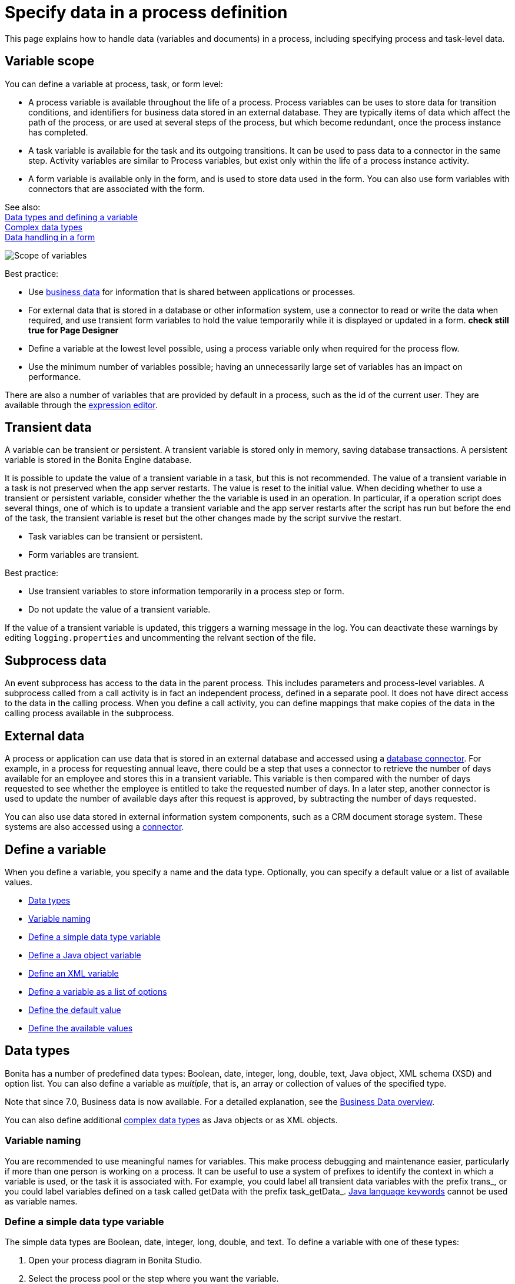 = Specify data in a process definition
:description: This page explains how to handle data (variables and documents) in a process, including specifying process and task-level data.

This page explains how to handle data (variables and documents) in a process, including specifying process and task-level data.

== Variable scope

You can define a variable at process, task, or form level:

* A process variable is available throughout the life of a process. Process variables can be uses to store data for transition conditions, and identifiers for business data stored in an external database. They are typically items of data which affect the path of the process, or are used at several steps of the process, but which become redundant, once the process instance has completed.
* A task variable is available for the task and its outgoing transitions. It can be used to pass data to a connector in the same step. Activity variables are similar to Process variables, but exist only within the life of a process instance activity.
* A form variable is available only in the form, and is used to store data used in the form. You can also use form variables with connectors that are associated with the form.

See also: +
xref:data-handling-overview.adoc[Data types and defining a variable] +
xref:create-a-complex-data-type.adoc[Complex data types] +
xref:variables.adoc[Data handling in a form]

image::images/images-6_0/variables_scope.png[Scope of variables]

Best practice:

* Use xref:define-and-deploy-the-bdm.adoc[business data] for information that is shared between applications or processes.
* For external data that is stored in a database or other information system, use a connector to read or write the data when required, and use transient form variables to hold the value temporarily while it is displayed or updated in a form. ***check still true for Page Designer***
* Define a variable at the lowest level possible, using a process variable only when required for the process flow.
* Use the minimum number of variables possible; having an unnecessarily large set of variables has an impact on performance.

There are also a number of variables that are provided by default in a process, such as the id of the current user. They are available through the xref:expressions-and-scripts.adoc[expression editor].

== Transient data

A variable can be transient or persistent. A transient variable is stored only in memory, saving database transactions. A persistent variable is stored in the Bonita Engine database.

It is possible to update the value of a transient variable in a task, but this is not recommended. The value of a transient variable in a task is not preserved when the app server restarts. The value is reset to the initial value. When deciding whether to use a transient or persistent variable, consider whether the the variable is used in an operation. In particular, if a operation script does several things, one of which is to update a transient variable and the app server restarts after the script has run but before the end of the task, the transient variable is reset but the other changes made by the script survive the restart.

* Task variables can be transient or persistent.
* Form variables are transient.

Best practice:

* Use transient variables to store information temporarily in a process step or form.
* Do not update the value of a transient variable.

If the value of a transient variable is updated, this triggers a warning message in the log. You can deactivate these warnings by editing `logging.properties` and uncommenting the relvant section of the file.

== Subprocess data

An event subprocess has access to the data in the parent process. This includes parameters and process-level variables. A subprocess called from a call activity is in fact an independent process, defined in a separate pool. It does not have direct access to the data in the calling process. When you define a call activity, you can define mappings that make copies of the data in the calling process available in the subprocess.

== External data

A process or application can use data that is stored in an external database and accessed using a xref:list-of-database-connectors.adoc[database connector]. For example, in a process for requesting annual leave, there could be a step that uses a connector to retrieve the number of days available for an employee and stores this in a transient variable. This variable is then
compared with the number of days requested to see whether the employee is entitled to take the requested number of days. In a later step, another connector is used to update the number of available days after this request is approved, by subtracting the number of days requested.

You can also use data stored in external information system components, such as a CRM document storage system. These systems are also accessed using a xref:connectivity-overview.adoc[connector].

== Define a variable

When you define a variable, you specify a name and the data type. Optionally, you can specify a default value or a list of available values.

* <<data_types,Data types>>
* <<variable_naming,Variable naming>>
* <<define_simple_variable,Define a simple data type variable>>
* <<define_java_object,Define a Java object variable>>
* <<define_xml,Define an XML variable>>
* <<define_list_of_options,Define a variable as a list of options>>
* <<define_initial_value,Define the default value>>
* <<define_available_values,Define the available values>>

[#data_types]

== Data types

Bonita has a number of predefined data types: Boolean, date, integer, long, double, text, Java object, XML schema (XSD) and option list. You can also define a variable as _multiple_, that is, an array or collection of values of the specified type.

Note that since 7.0, Business data is now available. For a detailed explanation, see the xref:define-and-deploy-the-bdm.adoc[Business Data overview].

You can also define additional xref:create-a-complex-data-type.adoc[complex data types] as Java objects or as XML objects.

[#variable_naming]

=== Variable naming

You are recommended to use meaningful names for variables. This make process debugging and maintenance easier, particularly if more than one person is working on a process. It can be useful to use a system of prefixes to identify the context in which a variable is used, or the task it is associated with. For example, you could label all transient data variables with the prefix trans_, or you could label variables defined on a task called getData with the prefix task_getData_.
http://docs.oracle.com/javase/tutorial/java/nutsandbolts/_keywords.html[Java language keywords] cannot be used as variable names.

[#define_simple_variable]

=== Define a simple data type variable

The simple data types are Boolean, date, integer, long, double, and text. To define a variable with one of these types:

. Open your process diagram in Bonita Studio.
. Select the process pool or the step where you want the variable.
. Go to the *Details* panel, *General* view, *Data* pane. A list of the variables already defined is displayed.
. Choose if you want to add Process data or Business data. Click *_Add..._*.
Note: if you add Business data, only add it at the pool/lane level. See this tutorial as a guide for the next steps: xref:define-and-deploy-the-bdm.adoc[How to add Business data to a process].
. Specify a name for the variable. The name must be unique within the scope of the variable. For easier process maintenance, it is a good idea to make all variable names unique within the process, even though this is not strictly necessary for variables defined in a step.
. Optionally, add a description of the variable.
. Select the data type from the drop down list.
. If you are defining a date variable, you can pick an initial date.
. Optionally, set a default value. You can use the expression editor to set the value, or type directly in the field.
. To define the variable as multiple, check the box.
. To define the variable as transient, check the box. This option is not available for process-level variables.
. To automatically add a widget corresponding to this variable when you generate a form for this step, check the box.
. Save the definition: if you want to continue on and define another variable, click *_Create & New_*, otherwise click *_Finish_*.

[#define_java_object]

=== Define a Java object variable

You can define a variable whose data type is Java object. Before you define the variable, you must xref:create-a-complex-data-type.adoc[create the data type definition].

To add a Java object variable:

. Open your process diagram in Bonita Studio.
. Select the process pool or the step where you want the variable.
. Go to the *Details* panel, *General* view, *Data* pane. A list of the variables already defined is displayed.
. Click *_Add..._*.
. Specify a name for the variable. The name must be unique within the scope of the variable. For easier process maintenance, it is a good idea to make all variable names unique within the process, even though this is not strictly necessary for variables defined in a step.
. Optionally, add a description of the variable.
. Select Java Object from the drop down list of data types.
. Specify the class that defines the Java object.
. Optionally, set a default value. You can use the expression editor to set the value, or type directly in the field.
. To define the variable as multiple, check the box.
. To define the variable as transient, check the box. This option is not available for process-level variables.
. To automatically add a widget corresponding to this variable when you generate a form for this step, check the box.
. Save the definition: if you want to continue on and define another variable, click *_Create & New_*, otherwise click *_Finish_*.

When you configure the process, add the JAR file that contains the data type definition to the application or process dependencies.

[#define_xml]

=== Define an XML variable

An XML variable has a data type that is defined by an XML schema file. +
Before you define the variable, you must xref:create-a-complex-data-type.adoc[create the XML schema] that contains the data type definition. +
The data type definition is stored in an XML schema (XSD) file that belongs to a namespace.

To add an XML variable:

. Open your process diagram in Bonita Studio.
. Select the process pool or the step where you want the variable.
. Go to the *Details* panel, *General* view, *Data* pane. A list of the variables already defined is displayed.
. Click *_Add..._*.
. Specify a name for the variable. The name must be unique within the scope of the variable. For easier process maintenance, it is a good idea to make all variable names unique within the process, even though this is not strictly necessary for variables defined in a step.
. Optionally, add a description of the variable.
. Select XML from the drop down list of data types.
. In the XML namespace field, select the XSD file that contains the data type definition.
. In the Namespace element field, specify the element in the XSD file that defines the data type for the variable you are defining.
. Optionally, set a default value. You can use the expression editor to set the value, or type directly in the field.
. To define the variable as multiple, check the box.
. To define the variable as transient, check the box. This option is not available for process-level variables.
. To automatically add a widget corresponding to this variable when you generate a form for this step, check the box.
. Save the definition: if you want to continue on and define another variable, click *_Create & New_*, otherwise click *_Finish_*.

[#define_list_of_options]

=== Define a variable as a list of options

You can use a list of options when the value of a variable is one or more of a fixed set of possible values. If the possible values change frequently, or are related to business data, this method is not recommended. Instead, for business data, you should use a connector to retrieve the possible values from a database.

To add a static list of options variable:

. Open your process diagram in Bonita Studio.
. Select the process pool or the step where you want the variable.
. Go to the *Details* panel, *General* view, *Data* pane. A list of the variables already defined is displayed.
. Click *_Add..._*.
. Specify a name for the variable. The name must be unique within the scope of the variable. For easier process maintenance, it is a good idea to make all variable names unique within the process, even though this is not strictly necessary for variables defined in a step.
. Optionally, add a description of the variable.
. In the Data type line, click *_List of options..._*. The dialog box that opens shows the option lists that are already defined.
. Click *_Add_* to add a new list of options, specify a name and, optionally, a description.
. Specify and sort the options in the list, using the Add, Remove, Up, and Down buttons.
. Click *_OK_*. The list of options is saved.
. Optionally, set a default value. You can use the expression editor to set the value, or type directly in the field.
. To define the variable as multiple, check the box. This means that more than one option from the list can be selected.
. To define the variable as transient, check the box. This option is not available for process-level variables.
. To automatically add a widget corresponding to this variable when you generate a form for this step, check the box.
. Save the definition: if you want to continue on and define another variable, click *_Create & New_*, otherwise click *_Finish_*.

After a list of options has been defined, you can define another variable that uses the same list of options, by choosing the list name from the Data type menu.

[#define_initial_value]

=== Define the default value

You can specify a default value for a variable either by entering it directly, or by using the expression editor. To launch the expression editor, click the crayon icon beside the Default value field.

When a form widget related to the variable is displayed, the default value you defined is used as the initial value of the widget in the form.

[#define_available_values]

=== Define available values

The set of available values for a checkbox, checkbox list, dropdown list, radio button set, select list, or suggestion box is set using either a connector or a list of options.

If you do not want to define a set of available values but need to specify constraints on the value, you can use a validator.

